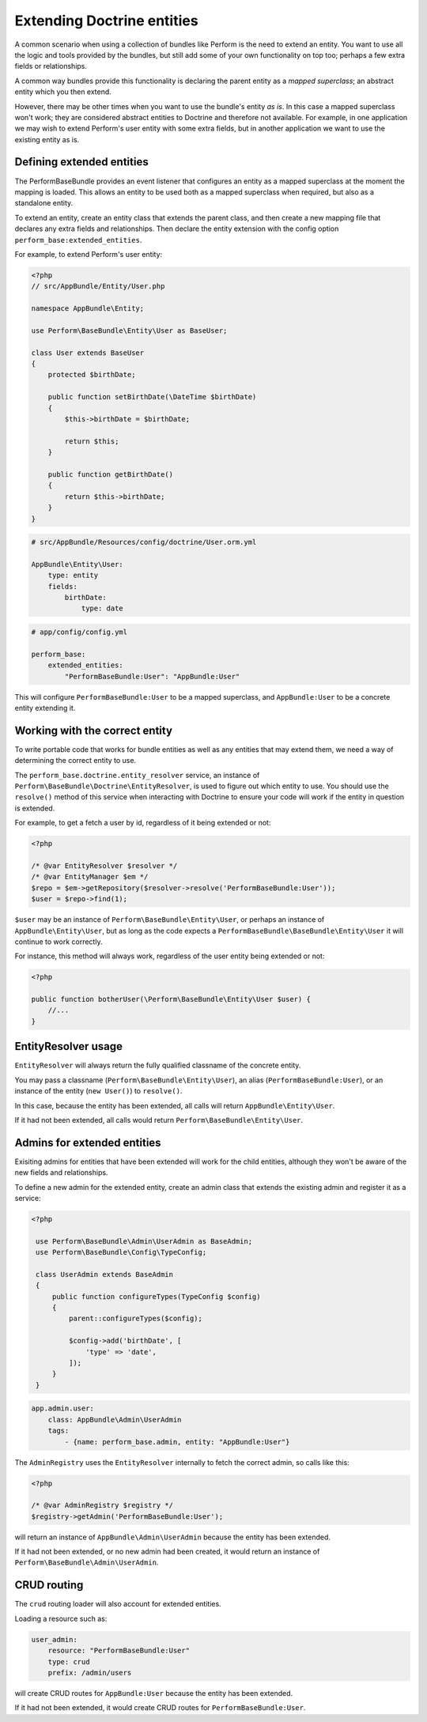Extending Doctrine entities
===========================

A common scenario when using a collection of bundles like Perform is the need to extend an entity.
You want to use all the logic and tools provided by the bundles, but
still add some of your own functionality on top too;
perhaps a few extra fields or relationships.

A common way bundles provide this functionality is declaring the parent entity as a `mapped superclass`; an abstract entity which you then extend.

However, there may be other times when you want to use the bundle's entity `as is`.
In this case a mapped superclass won't work; they are considered abstract entities to Doctrine and therefore not available.
For example, in one application we may wish to extend Perform's user entity with some extra fields, but in another application we want to use the existing entity as is.

Defining extended entities
--------------------------

The PerformBaseBundle provides an event listener that configures an entity as a mapped superclass at the moment the mapping is loaded.
This allows an entity to be used both as a mapped superclass when required, but also as a standalone entity.

To extend an entity, create an entity class that extends the parent class, and then create a new mapping file that declares any extra fields and relationships.
Then declare the entity extension with the config option ``perform_base:extended_entities``.

For example, to extend Perform's user entity:

.. code-block:: php

    <?php
    // src/AppBundle/Entity/User.php

    namespace AppBundle\Entity;

    use Perform\BaseBundle\Entity\User as BaseUser;

    class User extends BaseUser
    {
        protected $birthDate;

        public function setBirthDate(\DateTime $birthDate)
        {
            $this->birthDate = $birthDate;

            return $this;
        }

        public function getBirthDate()
        {
            return $this->birthDate;
        }
    }

.. code-block:: yaml

    # src/AppBundle/Resources/config/doctrine/User.orm.yml

    AppBundle\Entity\User:
        type: entity
        fields:
            birthDate:
                type: date

.. code-block:: yaml

    # app/config/config.yml

    perform_base:
        extended_entities:
            "PerformBaseBundle:User": "AppBundle:User"

This will configure ``PerformBaseBundle:User`` to be a mapped superclass, and ``AppBundle:User`` to be a concrete entity extending it.

Working with the correct entity
-------------------------------

To write portable code that works for bundle entities as well as any entities that may extend them, we need a way of determining the correct entity to use.

The ``perform_base.doctrine.entity_resolver`` service, an instance of ``Perform\BaseBundle\Doctrine\EntityResolver``, is used to figure out which entity to use.
You should use the ``resolve()`` method of this service when interacting with Doctrine to ensure your code will work if the entity in question is extended.

For example, to get a fetch a user by id, regardless of it being extended or not:

.. code-block:: php

   <?php

   /* @var EntityResolver $resolver */
   /* @var EntityManager $em */
   $repo = $em->getRepository($resolver->resolve('PerformBaseBundle:User'));
   $user = $repo->find(1);

``$user`` may be an instance of ``Perform\BaseBundle\Entity\User``, or perhaps an instance of ``AppBundle\Entity\User``, but as long as the code expects a ``PerformBaseBundle\BaseBundle\Entity\User`` it will continue to work correctly.

For instance, this method will always work, regardless of the user entity being extended or not:

.. code-block:: php

   <?php

   public function botherUser(\Perform\BaseBundle\Entity\User $user) {
       //...
   }

EntityResolver usage
--------------------

``EntityResolver`` will always return the fully qualified classname of the concrete entity.

You may pass a classname (``Perform\BaseBundle\Entity\User``), an alias (``PerformBaseBundle:User``), or an instance of the entity (``new User()``) to ``resolve()``.

In this case, because the entity has been extended, all calls will return ``AppBundle\Entity\User``.

If it had not been extended, all calls would return ``Perform\BaseBundle\Entity\User``.

Admins for extended entities
----------------------------

Exisiting admins for entities that have been extended will work for the child entities, although they won't be aware of the new fields and relationships.

To define a new admin for the extended entity, create an admin class that extends the existing admin and register it as a service:

.. code-block:: php

   <?php

    use Perform\BaseBundle\Admin\UserAdmin as BaseAdmin;
    use Perform\BaseBundle\Config\TypeConfig;

    class UserAdmin extends BaseAdmin
    {
        public function configureTypes(TypeConfig $config)
        {
            parent::configureTypes($config);

            $config->add('birthDate', [
                'type' => 'date',
            ]);
        }
    }

.. code-block:: yaml

    app.admin.user:
        class: AppBundle\Admin\UserAdmin
        tags:
            - {name: perform_base.admin, entity: "AppBundle:User"}


The ``AdminRegistry`` uses the ``EntityResolver`` internally to fetch the correct admin, so calls like this:

.. code-block:: php

   <?php

   /* @var AdminRegistry $registry */
   $registry->getAdmin('PerformBaseBundle:User');

will return an instance of ``AppBundle\Admin\UserAdmin`` because the entity has been extended.

If it had not been extended, or no new admin had been created, it would return an instance of ``Perform\BaseBundle\Admin\UserAdmin``.

CRUD routing
------------

The ``crud`` routing loader will also account for extended entities.

Loading a resource such as:

.. code-block:: yaml

    user_admin:
        resource: "PerformBaseBundle:User"
        type: crud
        prefix: /admin/users


will create CRUD routes for ``AppBundle:User`` because the entity has been extended.

If it had not been extended, it would create CRUD routes for ``PerformBaseBundle:User``.
